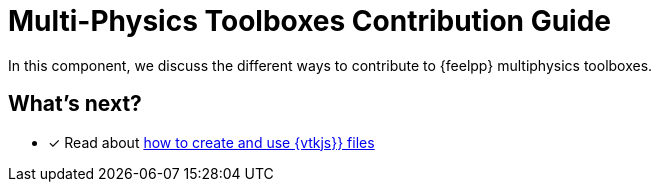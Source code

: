 = Multi-Physics Toolboxes Contribution Guide

In this component, we discuss the different ways to contribute to {feelpp} multiphysics toolboxes.

== What's next?

* [x] Read about xref:vtkjs.adoc[how to create and use {vtkjs}} files]
